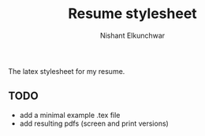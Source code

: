 #+title: Resume stylesheet
#+author: Nishant Elkunchwar

The latex stylesheet for my resume.

** TODO
- add a minimal example .tex file
- add resulting pdfs (screen and print versions)
